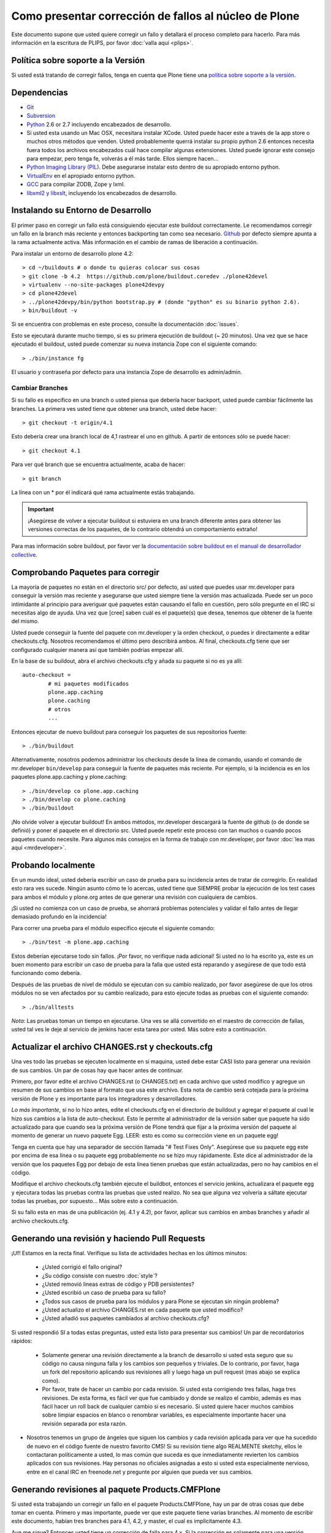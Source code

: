 Como presentar corrección de fallos al núcleo de Plone
======================================================
Este documento supone que usted quiere corregir un fallo y detallará el proceso completo para hacerlo. Para más información en la escritura de PLIPS, por favor :doc:`valla aqui <plips>`.

Política sobre soporte a la Versión
-----------------------------------
Si usted está tratando de corregir fallos, tenga en cuenta que Plone tiene una `política sobre soporte a la versión <http://plone.org/support/version-support-policy>`_.

Dependencias
------------
* `Git <http://help.github.com/mac-set-up-git/>`_
* `Subversion <http://subversion.apache.org/>`_
* `Python <http://python.org/>`_ 2.6 or 2.7  incluyendo encabezados de desarrollo.
* Si usted esta usando un Mac OSX, necesitara instalar XCode. Usted puede hacer este a través de la app store o muchos otros métodos que venden. Usted probablemente querrá instalar su propio python 2.6 entonces necesita fuera todos los archivos encabezados cuál hace compilar algunas extensiones. Usted puede ignorar este consejo para empezar, pero tenga fe, volverás a él más tarde. Ellos siempre hacen...
* `Python Imaging Library (PIL) <http://www.pythonware.com/products/pil/>`_. Debe asegurarse instalar esto dentro de su apropiado entorno python.
* `VirtualEnv <http://www.virtualenv.org/en/latest/index.html>`_  en el apropiado entorno python.
* `GCC <http://gcc.gnu.org/>`_ para compilar ZODB, Zope y lxml.
* `libxml2 y libxslt <http://xmlsoft.org/XSLT/downloads.html>`_, incluyendo los encabezados de desarrollo.


Instalando su Entorno de Desarrollo
-----------------------------------
El primer paso en corregir un fallo está consiguiendo ejecutar este buildout correctamente. Le recomendamos corregir un fallo en la branch más reciente y entonces backporting tan como sea necesario. `Github <https://github.com/plone/buildout.coredev/>`_ por defecto siempre apunta a la rama actualmente activa. Más información en el cambio de ramas de liberación a continuación.

Para instalar un entorno de desarrollo plone 4.2::

  > cd ~/buildouts # o donde tu quieras colocar sus cosas
  > git clone -b 4.2  https://github.com/plone/buildout.coredev ./plone42devel
  > virtualenv --no-site-packages plone42devpy
  > cd plone42devel
  > ../plone42devpy/bin/python bootstrap.py # (donde "python" es su binario python 2.6). 
  > bin/buildout -v

Si se encuentra con problemas en este proceso, consulte la documentación :doc:`issues`.

Esto se ejecutará durante mucho tiempo, si es su primera ejecución de buildout (~ 20 minutos). Una vez que se hace ejecutado el buildout, usted puede comenzar su nueva instancia Zope con el siguiente comando::

  > ./bin/instance fg

El usuario y contraseña por defecto para una instancia Zope de desarrollo es admin/admin.

Cambiar Branches
^^^^^^^^^^^^^^^^
Si su fallo es especifico en una branch o usted piensa que debería hacer backport, usted puede cambiar fácilmente las branches. La primera ves usted tiene que obtener una branch, usted debe hacer::

  > git checkout -t origin/4.1

Esto debería crear una branch local de 4,1 rastrear el uno en github. A partir de entonces sólo se puede hacer::

  > git checkout 4.1

Para ver qué branch que se encuentra actualmente, acaba de hacer::

  > git branch

La línea con un * por él indicará qué rama actualmente estás trabajando.

.. important::
   ¡Asegúrese de volver a ejecutar buildout si estuviera en una branch diferente antes para obtener las versiones correctas de los paquetes, de lo contrario obtendrá un comportamiento extraño! 

Para mas información sobre buildout, por favor ver la `documentación sobre buildout en el manual de desarrollador collective <http://collective-docs.plone.org/en/latest/tutorials/buildout/index.html>`_.


Comprobando Paquetes para corregir
----------------------------------
La mayoría de paquetes no están en el directorio src/ por defecto, así usted que puedes usar mr.developer para conseguir la versión mas reciente y asegurarse que usted siempre tiene la versión mas actualizada. Puede ser un poco intimidante al principio para averiguar qué paquetes están causando el fallo en cuestión, pero sólo pregunte en el IRC si necesitas algo de ayuda. Una vez que [cree] saben cuál es el paquete(s) que desea, tenemos que obtener de la fuente del mismo.

Usted puede conseguir la fuente del paquete con mr.developer y la orden checkout, o puedes ir directamente a editar checkouts.cfg. Nosotros recomendamos el último pero describirá ambos. Al final, checkouts.cfg tiene que ser configurado cualquier manera así que también podrías empezar allí.

En la base de su buildout, abra el archivo checkouts.cfg y añada su paquete si no es ya allí::

  auto-checkout =
          # mi paquetes modificados 
          plone.app.caching
          plone.caching
          # otros
          ...

Entonces ejecutar de nuevo buildout para conseguir los paquetes de sus repositorios fuente::

  > ./bin/buildout

Alternativamente, nosotros podemos administrar los checkouts desde la línea de comando, usando el comando de mr.developer ``bin/develop`` para conseguir la fuente de paquetes más reciente. Por ejemplo, si la incidencia es en los paquetes plone.app.caching y plone.caching::

  > ./bin/develop co plone.app.caching
  > ./bin/develop co plone.caching
  > ./bin/buildout

¡No olvide volver a ejecutar buildout! En ambos métodos, mr.developer descargará la fuente de github (o de donde se definió) y poner el paquete en el directorio src. Usted puede repetir este proceso con tan muchos o cuando pocos paquetes cuando necesite. Para algunos más consejos en la forma de trabajo con mr.developer, por favor :doc:`lea mas aquí <mrdeveloper>`.

Probando localmente
-------------------
En un mundo ideal, usted debería escribir un caso de prueba para su incidencia antes de tratar de corregirlo. En realidad esto rara ves sucede. Ningún asunto cómo  te lo acercas, usted tiene que SIEMPRE probar la ejecución de los test cases para ambos el módulo y plone.org antes de que generar una revisión con cualquiera de cambios. 

¡Si usted no comienza con un caso de prueba, se ahorrará problemas potenciales y validar el fallo antes de llegar demasiado profundo en la incidencia!

Para correr una prueba para el módulo específico ejecute el siguiente comando::

  > ./bin/test -m plone.app.caching

Estos deberían ejecutarse todo sin fallos. ¡Por favor, no verifique nada adicional! Si usted no lo ha escrito ya, este es un buen momento para escribir un caso de prueba para la falla que usted está reparando y asegúrese de que todo está funcionando como debería.

Después de las pruebas de nivel de módulo se ejecutan con su cambio realizado, por favor asegúrese de que los otros módulos no se ven afectados por su cambio realizado, para esto ejecute todas as pruebas con el siguiente comando::

  > ./bin/alltests

*Nota*: Las pruebas toman un tiempo en ejecutarse. Una ves se allá convertido en el maestro de corrección de fallas, usted tal ves le deje al servicio de jenkins hacer esta tarea por usted. Más sobre esto a continuación.

Actualizar el archivo CHANGES.rst y checkouts.cfg
-------------------------------------------------
Una ves todo las pruebas se ejecuten localmente en si maquina, usted debe estar CASI listo para generar una revisión de sus cambios. Un par de cosas hay que hacer antes de continuar. 

Primero, por favor edite el archivo CHANGES.rst (o CHANGES.txt) en cada archivo que usted modifico y agregue un resumen de sus cambios en base al formato que usa este archivo. Esta nota de cambio será cotejada para la próxima versión de Plone y es importante para los integradores y desarrolladores.

*Lo más importante*, si no lo hizo antes, edite el checkouts.cfg en el directorio de buildout y agregar el paquete al cual le hizo sus cambios a la lista de auto-checkout. Esto le permite al administrador de la versión saber que paquete ha sido actualizado para que cuando sea la próxima versión de Plone tendrá que fijar a la próxima versión del paquete al momento de generar un nuevo paquete Egg. LEER: esto es como su corrección viene en un paquete egg! 

Tenga en cuenta que hay una separador de sección llamada "# Test Fixes Only". Asegúrese que su paquete egg este por encima de esa línea o su paquete egg probablemente no se hizo muy rápidamente. Este dice al administrador de la versión que los paquetes Egg por debajo de esta línea tienen pruebas que están actualizadas, pero no hay cambios en el código.

Modifique el archivo checkouts.cfg también ejecute el buildbot, entonces el servicio jenkins, actualizara el paquete egg y ejecutara todas las pruebas contra las pruebas que usted realizo. No sea que alguna vez volvería a sáltate ejecutar todas las pruebas, por supuesto... Más sobre esto a continuación.

Si su fallo esta en mas de una publicación (ej. 4.1 y 4.2), por favor, aplicar sus cambios en ambas branches y añadir al archivo checkouts.cfg.

Generando una revisión y haciendo Pull Requests
-----------------------------------------------
¡Uf! Estamos en la recta final. Verifique su lista de actividades hechas en los últimos minutos:

 * ¿Usted corrigió el fallo original?
 * ¿Su código consiste con nuestro :doc:`style`?
 * ¿Usted removió lineas extras de código y PDB persistentes?
 * ¿Usted escribió un caso de prueba para su fallo?
 * ¿Todos sus casos de prueba para los módulos y para Plone se ejecutan sin ningún problema?
 * ¿Usted actualizo el archivo CHANGES.rst en cada paquete que usted modifico?
 * ¿Usted añadió sus paquetes cambiados al archivo checkouts.cfg?

Si usted respondió SI a todas estas preguntas, usted esta listo para presentar sus cambios! Un par de recordatorios rápidos:

 * Solamente generar una revisión directamente a la branch de desarrollo si usted esta seguro que su código no causa ninguna falla y los cambios son pequeños y triviales. De lo contrario, por favor, haga un fork del repositorio aplicando sus revisiones allí y luego haga un pull request (mas abajo se explica como).
 * Por favor, trate de hacer un cambio por cada revisión. Si usted esta corrigiendo tres fallas, haga tres revisiones. De esta forma, es fácil ver que fue cambiado y donde se realizo el cambio, además es mas fácil hacer un roll back de cualquier cambio si es necesario. Si usted quiere hacer muchos cambios sobre limpiar espacios en blanco o renombrar variables, es especialmente importante hacer una revisión separada por esta razón.
* Nosotros tenemos un grupo de ángeles que siguen los cambios y cada revisión aplicada para ver que ha sucedido de nuevo en el código fuente de nuestro favorito CMS! Si su revisión tiene algo REALMENTE sketchy, ellos le contactaran políticamente a usted, lo mas común que suceda es que inmediatamente revierten los cambios aplicados con sus revisiones. Hay personas no oficiales asignadas a esto si usted esta especialmente nervioso, entre en el canal IRC en freenode.net y pregunte por alguien que pueda ver sus cambios.

Generando revisiones al paquete Products.CMFPlone
-------------------------------------------------
Si usted esta trabajando un corregir un fallo en el paquete Products.CMFPlone,
hay un par de otras cosas que debe tomar en cuenta.
Primero y mas importante, 
puede ver que este paquete tiene varias branches.
Al momento de escribir este documento,
habían tres branches para 4.1, 4.2, y master, el cual es implícitamente 4.3.

Aun me sigue? Entonces usted tiene un corrección de falla para 4.x.
Si la corrección es solamente para una versión,
asegúrese de obtener la branch y aplicar sus cambios allí.
Sin embargo, si la corrección del fallo es en múltiples branches. 

Por ejemplo el fallo inicia en la versión 4.1. Obtenga la branch 4.1 y aplicar sus cambios allí con varias revisiones por cada cambio con sus respectivos tests.

Su su corrección involucra una simple revisión de cambios,
usted puede usar el comando git ``cherry-pick`` para aplicar la misma revisión
a un branch diferente.

Primero cambie a la branch::

  > git checkout 4.2

Y entonces con el comando git cherry-pick y el número de revisión (usted puede obtener el número SHA hash desde el git log).

  > git cherry-pick b6ff4309

Tal ves allá conflictos; entonces, resolverlos y seguir las instrucciones 
que la herramienta git le da a usted para completar el cherry-pick.

Si su corrección involucra múltiples revisiones, cherry-picking entonces uno a uno puede resultar tedioso.
En este caso las cosas son más fáciles si usted hizo su corrección en una branch con una característica separada.

En ese escenario, primero fusiones la branch característica a la branch 4.1::

  > git checkout 4.1
  > git merge my-awesome-feature

A continuación, regrese a la branch característica y haga una branch para `establecerlo` dentro de la branch 4.2::

  > git checkout my-awesome-feature
  > git checkout -b my-awesome-feature-4.2
  > git rebase ef978a --onto 4.2

(ef978a pasa a ser la ultima revisión en el histórico de la branch característica antes
de que sea bifurcaba de la versión 4.1. Usted puede mirar el histórico de su repositorio git para encontrar este.)

Al llegar a este punto, la historia de la branch característica ha sido actualizada, pero no ha sido de hecho 
fusionada con la versión 4.2 aún. Este le permite a usted resolver conflictos antes de que usted
lo fusione a la branch release 4.2. Hacerlo ahora así::

  > git checkout 4.2
  > git merge my-awesome-feature-4.2


Branches y Forks y Hacer revisiones directamente - ¡Por Dios!
^^^^^^^^^^^^^^^^^^^^^^^^^^^^^^^^^^^^^^^^^^^^^^^^^^^^^^^^^^^^^
Plone uso un repositorio svn, así que todo el mundo es familiar y acostumbrado a hacer revisiones directamente a las branches. Después de que la migración de los repositorios svn al servicio github, la comunidad decidió mantener este espíritu. Si usted ha firmado el contributor agreement, puedes cometer directamente a la branch (para plone esto sería la versión del branch ej. la branch 4.1, para más otros paquetes esto sería el branch llamado master).

NO OBSTANTE, hay unas cuantas situaciones donde una hacer un nuevo branch es apropiado. Si usted:
 * usted se esta iniciando, 
 * usted no esta seguro acerca de sus cambios
 * quiere revisión de comentario/código
 * están llevando a cabo un cambio no trivial

Entonces probablemente quieres crear una branch de cualquier paquete que está utilizando y entonces use la característica de pull request del servicio github para conseguir revisión. Todo acerca de este proceso sería el mismo, excepto que necesita para trabajar en una branch. Tome de ejemplo el paquete plone.app.caching. Después de comprobarlo con mr.developer, cree su propia branch con::

  > cd src/plone.app.caching
  > git checkout -b my_descriptive_branch_name

*Nota*: Hacer Branch o fork es su elección. Yo prefiero hacer branch, y yo estoy escribiendo la documentación en esto usando el método de branch. Si usted hace un branch, nos ayudo porque nosotros *sabemos* que tienes permisos para aplicar revisiones a este branch. De cualquier forma, es tu decisión.

Proceda como de costumbre. Cuándo usted este a punto para hacer push de la corrección de su fallo, debe hacer un push a una branch remota con el siguiente comando::

  > git push origin my_descriptive_branch_name

Esto hará un branch remoto en el servicio github. Vaya a esta branch de la interfaz de usuario github y en la parte superior derecha habrá un botón que dice "Pull Request". Este le permitirá hacer una solicitud dentro de un pull request en la branch principal. Hay personas que se ven una vez a la semana o más para revisar las solicitudes pull requests y confirmaran si es o no es una buena corrección y le dará una retroalimentación cuando sea necesario. Los revisores son informales y muy agradables, así que no se preocupe - que están ahí para ayudar! Si usted quieres retroalimentación inmediata, valla a la sala IRC con el enlace de pull request y pedida una revisión.

*Nota*: todavía necesitas actualizar el archivo *checkouts.cfg* en las branches correctas de proyecto buildout.coredev!

Jenkins
-------
¡Usted TODAVÍA no está listo! Por favor, compruebe que el servicio jenkins se asegure que sus cambios no hallan roto cosas. Se ejecuta cada media hora y tarda un rato para ejecutar la comprobación en una hora es una apuesta segura. Ten una cerveza y tu mirada sobre el `panel de control Jenkins <https://jenkins.plone.org/>`_.

Finalizando Tickets
-------------------
Si usted esta trabajando de un ticket asignado, por favor no olvide en volver a actualizar el ticket y agregar un enlace a sus revisión de cambios. Actualmente no tenemos una integración de nuestro sistema de ticket con el servicio github pero es una forma agradable de seguir sus cambios. Eso también le permite al reportero saber que usted preocupa. Si el fallo es realmente mala, considere en contactar al release manager y he invitarle a hacer un pronto lanzamiento.

FAQ
---
 * *¿Cómo puedo saber si se tomo mis cambios en mi paquete?* 
    Usted puede seguir el proyecto en github y mirar la linea del tiempo de cambios. Usted también puede descargar el CHANGES.txt de cada liberación de Plone para ver una lista comprensible de todos los cambios y validar que su contribuciones estén presente.

